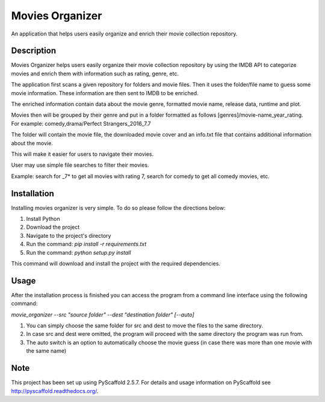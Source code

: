 ================
Movies Organizer
================


An application that helps users easily organize and enrich their movie collection repository.


Description
===========

Movies Organizer helps users easily organize their movie collection repository by using the IMDB API to categorize movies and enrich them with information such as rating, genre, etc.

The application first scans a given repository for folders and movie files.
Then it uses the folder/file name to guess some movie information.
These information are then sent to IMDB to be enriched.

The enriched information contain data about the movie genre, formatted movie name, release data, runtime and plot.

Movies then will be grouped by their genre and put in a folder formatted as follows [genres]/movie-name_year_rating.
For example: comedy,drama/Perfect Strangers_2016_7.7

The folder will contain the movie file, the downloaded movie cover and an info.txt file that contains additional information about the movie.

This will make it easier for users to navigate their movies.

User may use simple file searches to filter their movies.

Example:
search for _7* to get all movies with rating 7, search for comedy to get all comedy movies, etc.

Installation
============

Installing movies organizer is very simple.
To do so please follow the directions below:

1. Install Python
2. Download the project
3. Navigate to the project's directory
4. Run the command: `pip install -r requirements.txt`
5. Run the command: `python setup.py install`

This command will download and install the project with the required dependencies.

Usage
=====

After the installation process is finished you can access the program from a command line interface using the following command:

`movie_organizer --src "source folder" --dest "destination folder" [--auto]`

1. You can simply choose the same folder for src and dest to move the files to the same directory.
2. In case src and dest were omitted, the program will proceed with the same directory the program was run from.
3. The auto switch is an option to automatically choose the movie guess (in case there was more than one movie with the same name)

Note
====

This project has been set up using PyScaffold 2.5.7. For details and usage
information on PyScaffold see http://pyscaffold.readthedocs.org/.
